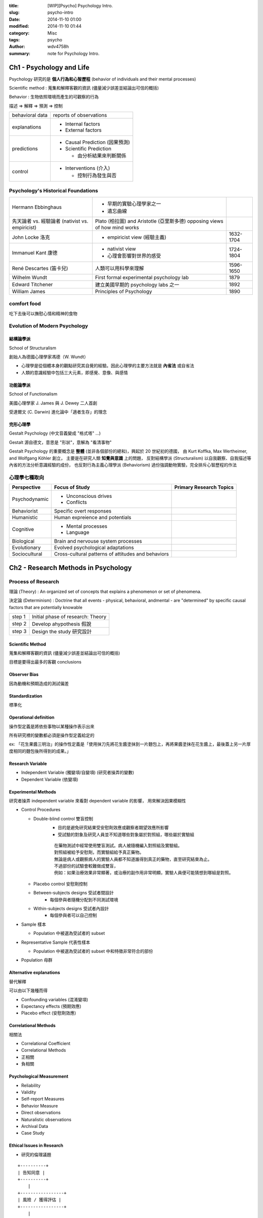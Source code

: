 :title: [WIP][Psycho] Psychology Intro.
:slug: psycho-intro
:date: 2014-11-10 01:00
:modified: 2014-11-10 01:44
:category: Misc
:tags: psycho
:author: wdv4758h
:summary: note for Psychology Intro.

Ch1 - Psychology and Life
========================================

Psychology 研究的是 **個人行為和心智歷程** (behavior of individuals and their mental processes)

Scientific method : 蒐集和解釋客觀的資訊 (儘量減少誤差並結論出可信的概括)

Behavior : 生物依照環境而產生的可觀察的行為


描述 => 解釋 => 預測 => 控制

.. table::
    :class: table table-bordered

    +-----------------+--------------------------------+
    | behavioral data | reports of observations        |
    +-----------------+--------------------------------+
    | explanations    | - Internal factors             |
    |                 | - External factors             |
    +-----------------+--------------------------------+
    | predictions     | - Causal Prediction (因果預測) |
    |                 | - Scientific Prediction        |
    |                 |                                |
    |                 |   * 由分析結果來判斷關係       |
    +-----------------+--------------------------------+
    | control         | - Interventions (介入)         |
    |                 |                                |
    |                 |   * 控制行為發生與否           |
    +-----------------+--------------------------------+

Psychology's Historical Foundations
-----------------------------------

.. table::
    :class: table table-bordered

    +---------------------------+-------------------------------------------+-----------+
    | Hermann Ebbinghaus        | - 早期的實驗心理學家之一                  |           |
    |                           | - 遺忘曲線                                |           |
    +---------------------------+-------------------------------------------+-----------+
    | 先天論者 vs. 經驗論者     | Plato (柏拉圖) and Aristotle (亞里斯多德) |           |
    | (nativist vs. empiricist) | opposing views of how mind works          |           |
    +---------------------------+-------------------------------------------+-----------+
    | John Locke 洛克           | - empiricist view (經驗主義)              | 1632-1704 |
    +---------------------------+-------------------------------------------+-----------+
    | Immanuel Kant 康德        | - nativist view                           | 1724-1804 |
    |                           | - 心理會影響對世界的感受                  |           |
    +---------------------------+-------------------------------------------+-----------+
    | René Descartes (笛卡兒)   | 人類可以用科學來理解                      | 1596-1650 |
    +---------------------------+-------------------------------------------+-----------+
    | Wilhelm Wundt             | First formal experimental psychology lab  | 1879      |
    +---------------------------+-------------------------------------------+-----------+
    | Edward Titchener          | 建立美國早期的 psychology labs 之一       | 1892      |
    +---------------------------+-------------------------------------------+-----------+
    | William James             | Principles of Psychology                  | 1890      |
    +---------------------------+-------------------------------------------+-----------+

comfort food
------------------------------

吃下去後可以撫慰心情和精神的食物

Evolution of Modern Psychology
------------------------------

結構論學派
++++++++++++++++++++

School of Structuralism

創始人為德國心理學家馮德（W. Wundt）

- 心理學是從個體本身的觀點研究其自覺的經驗。因此心理學的主要方法就是 **內省法** 或自省法
- 人類的意識經驗中包括三大元素，即感覺、意像、與感情

功能論學派
++++++++++++++++++++

School of Functionalism

美國心理學家 J. James 與 J. Dewey 二人首創

受達爾文 (C. Darwin) 進化論中「適者生存」的理念

完形心理學
++++++++++++++++++++

Gestalt Psychology (中文音義變成 "格式塔" ...)

Gestalt 源自德文，意思是 "形狀"，意解為 "看清事物"

Gestalt Psychology 的重要概念是 **整體** (並非各個部份的總和)，興起於 20 世紀初的德國，
由 Kurt Koffka, Max Wertheimer, and Wolfgang Köhler 創立，
主要是在研究人類 **知覺與意識** 上的問題，
反對結構學派 (Structuralism) 以自我觀察、自我描述等內省的方法分析意識經驗的成份，
也反對行為主義心理學派 (Behaviorism) 過份強調動物實驗，完全排斥心智歷程的作法

心理學七種取向
------------------------------

.. table::
    :class: table table-bordered

    +---------------+----------------------------------------------------+-------------------------+
    | Perspective   | Focus of Study                                     | Primary Research Topics |
    +===============+====================================================+=========================+
    | Psychodynamic | - Unconscious drives                               |                         |
    |               | - Conflicts                                        |                         |
    +---------------+----------------------------------------------------+-------------------------+
    | Behaviorist   | Specific overt responses                           |                         |
    +---------------+----------------------------------------------------+-------------------------+
    | Humanistic    | Human expreience and potentials                    |                         |
    +---------------+----------------------------------------------------+-------------------------+
    | Cognitive     | - Mental processes                                 |                         |
    |               | - Language                                         |                         |
    +---------------+----------------------------------------------------+-------------------------+
    | Biological    | Brain and nervouse system processes                |                         |
    +---------------+----------------------------------------------------+-------------------------+
    | Evolutionary  | Evolved psychological adaptations                  |                         |
    +---------------+----------------------------------------------------+-------------------------+
    | Sociocultural | Cross-cultural patterns of attitudes and behaviors |                         |
    +---------------+----------------------------------------------------+-------------------------+

Ch2 - Research Methods in Psychology
========================================

Process of Research
------------------------------

理論 (Theory) : An organized set of concepts that explains a phenomenon or set of phenomena.

決定論 (Determinism) : Doctrine that all events - physical, behavioral, andmental - are "determined" by specific causal factors that are potentially knowable

.. table::
    :class: table table-bordered

    +--------+-----------------------------------+
    | step 1 | Initial phase of research: Theory |
    +--------+-----------------------------------+
    | step 2 | Develop ahypothesis 假說          |
    +--------+-----------------------------------+
    | step 3 | Design the study 研究設計         |
    +--------+-----------------------------------+

Scientific Method
++++++++++++++++++++

蒐集和解釋客觀的資訊 (儘量減少誤差並結論出可信的概括)

目標是要得出最多的客觀 conclusions

Observer Bias
++++++++++++++++++++

因為動機和預期造成的測試偏差

Standardization
++++++++++++++++++++

標準化

Operational definition
++++++++++++++++++++++

操作型定義是將依些事物以某種操作表示出來

所有研究裡的變數都必須是操作型定義給定的

ex: 「花生果醬三明治」的操作性定義是「使用抹刀先將花生醬塗抹到一片麵包上，再將果醬塗抹在花生醬上，最後蓋上另一片厚度相同的麵包後所得到的成果。」

Research Variable
++++++++++++++++++++

- Independent Variable (獨變項/自變項) (研究者操弄的變數)
- Dependent Variable (依變項)

Experimental Methods
++++++++++++++++++++

研究者操弄 independent variable 來看對 dependent variable 的影響，
用來解決因果模糊性

- Control Procedures

  * Double-blind control 雙盲控制
      + 目的是避免研究結果受安慰劑效應或觀察者期望效應所影響
      + 受試驗的對象及研究人員並不知道哪些對象屬於對照組，哪些屬於實驗組

      ::

          在藥物測試中經常使用雙盲測試。病人被隨機編入對照組及實驗組。
          對照組被給予安慰劑，而實驗組給予真正藥物。
          無論是病人或觀察病人的實驗人員都不知道誰得到真正的藥物，直至研究結束為止。
          不過部份的試驗會較難做成雙盲，
          例如：如果治療效果非常顯著，或治療的副作用非常明顯，實驗人員便可能猜想到哪組是對照。

  * Placebo control 安慰劑控制
  * Between-subjects designs 受試者間設計
      + 每個參與者隨機分配到不同測試環境
  * Within-subjects designs 受試者內設計
      + 每個參與者可以自己控制

- Sample 樣本

  * Population 中被選為受試者的 subset

- Representative Sample 代表性樣本

  * Population 中被選為受試者的 subset 中和特徵非常符合的部份

- Population 母群

Alternative explanations
++++++++++++++++++++++++

替代解釋

可以由以下幾種而得

- Confounding variables (混淆變項)
- Expectancy effects (預期效應)
- Placebo effect (安慰劑效應)

Correlational Methods
+++++++++++++++++++++

相關法

- Correlational Coefficient
- Correlational Methods

- 正相關
- 負相關

Psychological Measurement
+++++++++++++++++++++++++

- Reliability
- Validity

- Self-report Measures
- Behavior Measure

- Direct observations
- Naturalistic observations

- Archival Data

- Case Study

Ethical Issues in Research
++++++++++++++++++++++++++

- 研究的倫理議題


::

    +----------+
    | 告知同意 |
    +----------+
        |
    +-----------------+
    | 風險 / 獲得評估 |
    +-----------------+
        |
    +----------+
    | 刻意瞞騙 |
    +----------+
        |
    +----------+
    | 事後釋疑 |
    +----------+

Ch3 - The Biological and Evolutionary Basis of Behavior
=======================================================

- Nature vs. Nurture (先天 vs. 後天)
- Heredity vs.  Environment (遺傳 vs. 環境)

Nervous system
------------------------------

- Neuron
    * Dendrites 樹突
        + Receive stimulation from sensory receptors
    * Soma 細胞體
        + Cell body, contains nucleus
    * Axon 軸突
        + Long extended fiber along which neural impulse travels

圖 ??

- http://en.wikipedia.org/wiki/Synapse

- Synapse 突觸
    * 不同神經元間或神經元與細胞間溝通的接頭
- Synapse Transmission
- Neurotransmitters (神經傳導物質)
    * Catecholamines (兒茶酚胺)
        + Norepinephrine (NE) (正腎上腺素)
        + Dopamine (DA) (多巴胺)
            - 在精神分裂症患者身上可以看到高於正常值的多巴胺
    * Glutamate (Glu) (麩胺酸)
        + 腦中最常見的興奮性神經傳導物質
        + 和情緒反應、學習和記憶有關
        + 與藥物、酒精、尼古丁成癮有關
        + 腦內 Glu 量的失衡與精神疾病有關連,例如精神分裂症
    * GABA (gamma-aminobutyric acid) (迦馬胺基丁酸)
        + 腦中最常見的抑制性神經傳導物質
        + GAMA 太低會產生焦慮感
    * Acetylcholine (Ach) (乙醯膽鹼)
        + 和記憶有關 (ex: 阿茲海默症)
        + 在運動神經元和肌肉纖維交接處,使骨骼肌興奮而收縮 (ex: 美洲箭毒、肉毒桿菌)
    * Serotonin (5-HT) (血清素)
        + 分泌血清素的神經元位於腦幹
        + 與激發 / 喚起和自動化歷程有關
            - 迷幻藥 LSD 抑制血清素神經元的作用 , 產生各種幻覺
            - 抗憂鬱藥物「百憂解」可以增強血清素的作用
    * Endorphins (腦內啡)
        + 神經調節物質
        + 控制情緒行為 (焦慮、害怕、緊張、愉悅)
        + 與鴉片類藥物、嗎啡受體部位相同

- Sympathetic nervous system (交感神經系統)
    * 應對緊急狀況
- Parasympathetic nervous system (副交感神經系統)
    * 處理 routine 的行為


Biology and Behavior
------------------------------


Brain Structure
------------------------------

- Limbic system (邊緣系統)
    * regulates emotions and motivated behavior
    * Hippocampus (海馬回)
        + 記憶
    * Amygdala (杏仁核)
        + 情緒、攻擊
    * Hypothalamus (下視丘)
        + manage body's interanl state
        + 體溫調節、性興奮
- Thalamus (視丘)
    * relay sensory information
- Cerebellum (小腦)
    * regulates coordinated movement
- Brain stem (腦幹)
    * set brain's general alterness level and warning system
    * Medulla (延腦)
        + breath, blood pressure, heartbeat
    * Pons (橋腦)
    * Reticular Formation (網狀組織)
- Spinal cord (脊髓)
    * pathway for neural fibers traveling to and from brain
- Cerebral cortex (大腦皮質)
    * involve in complex mental processes

Sleep Cycle
------------------------------

- Stage 1
- Stage 2
- Stage 3
- Stage 4
- Rapid EyeMovements (REM)

Ch5 - Mind, Consciousness, and AlternateStates
==============================================

Others
========================================

Pygmalion Effect
------------------------------

指人在被付予更高期望以後，他們會表現的更好的一種現象

Ref
========================================

- http://blog.xuite.net/kc6191/study/15706646-%E6%A0%BC%E5%BC%8F%E5%A1%94%28%E5%AE%8C%E5%BD%A2%E5%BF%83%E7%90%86%E5%AD%B8,+Gestalt+psychology%29
- http://phiphicake.blogspot.tw/2009/04/blog-post_13.html
- http://psychology101.pixnet.net/blog/post/17608991-%E7%A7%91%E5%AD%B8%E7%9A%84%E6%96%B9%E6%B3%95%EF%BC%88the-scientific-method%3A-design-to-be-valid
- http://leeoxygen.wordpress.com/2011/06/26/great-books-of-the-western-world%E3%80%8A%E8%A5%BF%E6%96%B9%E4%B8%96%E7%95%8C%E9%89%85%E8%91%97%E3%80%8B/
